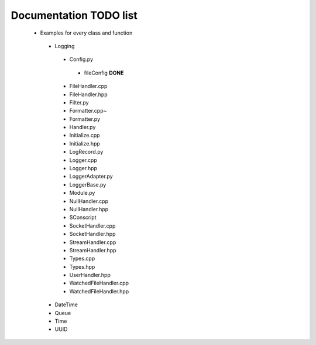 Documentation TODO list
-----------------------

 * Examples for every class and function
  * Logging
   * Config.py
    * fileConfig **DONE**
   * FileHandler.cpp
   * FileHandler.hpp
   * Filter.py
   * Formatter.cpp~
   * Formatter.py
   * Handler.py
   * Initialize.cpp
   * Initialize.hpp
   * LogRecord.py
   * Logger.cpp
   * Logger.hpp
   * LoggerAdapter.py
   * LoggerBase.py
   * Module.py
   * NullHandler.cpp
   * NullHandler.hpp
   * SConscript
   * SocketHandler.cpp
   * SocketHandler.hpp
   * StreamHandler.cpp
   * StreamHandler.hpp
   * Types.cpp
   * Types.hpp
   * UserHandler.hpp
   * WatchedFileHandler.cpp
   * WatchedFileHandler.hpp
  * DateTime
  * Queue
  * Time
  * UUID
